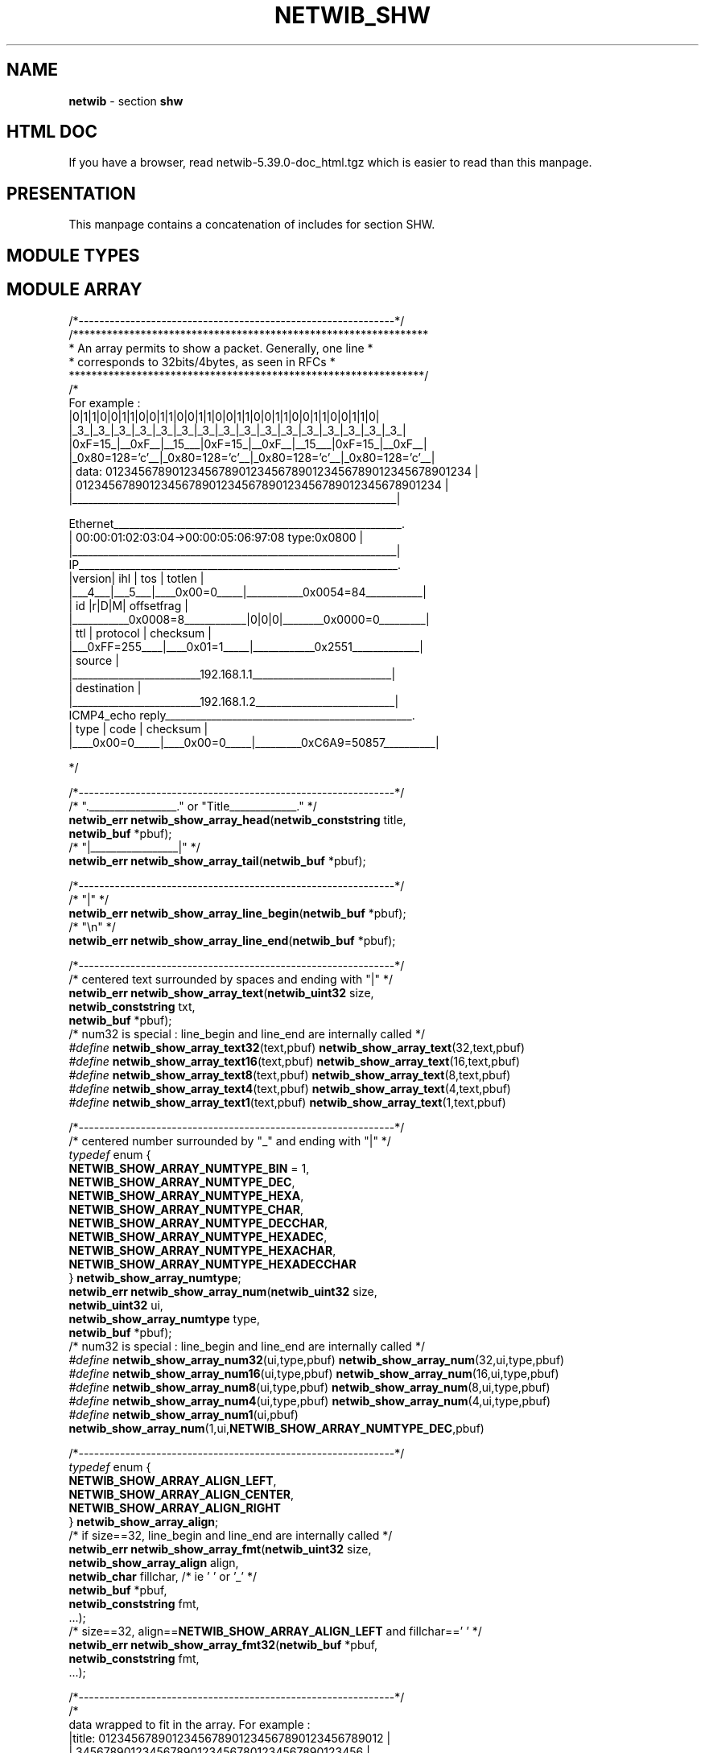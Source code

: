 .TH NETWIB_SHW 3 "08/07/2012"
.SH NAME
\fBnetwib\fR - section \fBshw\fR

.SH HTML DOC
If you have a browser, read netwib-5.39.0-doc_html.tgz
which is easier to read than this manpage.

.SH PRESENTATION
This manpage contains a concatenation of includes for section
SHW.
.SH MODULE TYPES
.nf


.fi
.SH MODULE ARRAY
.nf

/*-------------------------------------------------------------*/
/***************************************************************
 * An array permits to show a packet. Generally, one line      *
 * corresponds to 32bits/4bytes, as seen in RFCs               *
 ***************************************************************/
/*
For example :
._______________________________________________________________.
|0|1|1|0|0|1|1|0|0|1|1|0|0|1|1|0|0|1|1|0|0|1|1|0|0|1|1|0|0|1|1|0|
|_3_|_3_|_3_|_3_|_3_|_3_|_3_|_3_|_3_|_3_|_3_|_3_|_3_|_3_|_3_|_3_|
|0xF=15_|__0xF__|__15___|0xF=15_|__0xF__|__15___|0xF=15_|__0xF__|
|_0x80=128='c'__|_0x80=128='c'__|_0x80=128='c'__|_0x80=128='c'__|
| data: 0123456789012345678901234567890123456789012345678901234 |
|       0123456789012345678901234567890123456789012345678901234 |
|_______________________________________________________________|

Ethernet________________________________________________________.
| 00:00:01:02:03:04->00:00:05:06:97:08 type:0x0800              |
|_______________________________________________________________|
IP______________________________________________________________.
|version|  ihl  |      tos      |            totlen             |
|___4___|___5___|____0x00=0_____|___________0x0054=84___________|
|              id               |r|D|M|       offsetfrag        |
|___________0x0008=8____________|0|0|0|________0x0000=0_________|
|      ttl      |   protocol    |           checksum            |
|___0xFF=255____|____0x01=1_____|____________0x2551_____________|
|                            source                             |
|_________________________192.168.1.1___________________________|
|                          destination                          |
|_________________________192.168.1.2___________________________|
ICMP4_echo reply________________________________________________.
|     type      |     code      |           checksum            |
|____0x00=0_____|____0x00=0_____|_________0xC6A9=50857__________|

*/

/*-------------------------------------------------------------*/
/* "._________________." or "Title_____________." */
\fBnetwib_err\fP \fBnetwib_show_array_head\fP(\fBnetwib_conststring\fP title,
                                  \fBnetwib_buf\fP *pbuf);
/* "|_________________|" */
\fBnetwib_err\fP \fBnetwib_show_array_tail\fP(\fBnetwib_buf\fP *pbuf);

/*-------------------------------------------------------------*/
/* "|" */
\fBnetwib_err\fP \fBnetwib_show_array_line_begin\fP(\fBnetwib_buf\fP *pbuf);
/* "\\n" */
\fBnetwib_err\fP \fBnetwib_show_array_line_end\fP(\fBnetwib_buf\fP *pbuf);

/*-------------------------------------------------------------*/
/* centered text surrounded by spaces and ending with "|" */
\fBnetwib_err\fP \fBnetwib_show_array_text\fP(\fBnetwib_uint32\fP size,
                                  \fBnetwib_conststring\fP txt,
                                  \fBnetwib_buf\fP *pbuf);
/* num32 is special : line_begin and line_end are internally called */
\fI#define\fP \fBnetwib_show_array_text32\fP(text,pbuf) \fBnetwib_show_array_text\fP(32,text,pbuf)
\fI#define\fP \fBnetwib_show_array_text16\fP(text,pbuf) \fBnetwib_show_array_text\fP(16,text,pbuf)
\fI#define\fP \fBnetwib_show_array_text8\fP(text,pbuf) \fBnetwib_show_array_text\fP(8,text,pbuf)
\fI#define\fP \fBnetwib_show_array_text4\fP(text,pbuf) \fBnetwib_show_array_text\fP(4,text,pbuf)
\fI#define\fP \fBnetwib_show_array_text1\fP(text,pbuf) \fBnetwib_show_array_text\fP(1,text,pbuf)

/*-------------------------------------------------------------*/
/* centered number surrounded by "_" and ending with "|" */
\fItypedef\fP enum {
  \fBNETWIB_SHOW_ARRAY_NUMTYPE_BIN\fP = 1,
  \fBNETWIB_SHOW_ARRAY_NUMTYPE_DEC\fP,
  \fBNETWIB_SHOW_ARRAY_NUMTYPE_HEXA\fP,
  \fBNETWIB_SHOW_ARRAY_NUMTYPE_CHAR\fP,
  \fBNETWIB_SHOW_ARRAY_NUMTYPE_DECCHAR\fP,
  \fBNETWIB_SHOW_ARRAY_NUMTYPE_HEXADEC\fP,
  \fBNETWIB_SHOW_ARRAY_NUMTYPE_HEXACHAR\fP,
  \fBNETWIB_SHOW_ARRAY_NUMTYPE_HEXADECCHAR\fP
} \fBnetwib_show_array_numtype\fP;
\fBnetwib_err\fP \fBnetwib_show_array_num\fP(\fBnetwib_uint32\fP size,
                                 \fBnetwib_uint32\fP ui,
                                 \fBnetwib_show_array_numtype\fP type,
                                 \fBnetwib_buf\fP *pbuf);
/* num32 is special : line_begin and line_end are internally called */
\fI#define\fP \fBnetwib_show_array_num32\fP(ui,type,pbuf) \fBnetwib_show_array_num\fP(32,ui,type,pbuf)
\fI#define\fP \fBnetwib_show_array_num16\fP(ui,type,pbuf) \fBnetwib_show_array_num\fP(16,ui,type,pbuf)
\fI#define\fP \fBnetwib_show_array_num8\fP(ui,type,pbuf) \fBnetwib_show_array_num\fP(8,ui,type,pbuf)
\fI#define\fP \fBnetwib_show_array_num4\fP(ui,type,pbuf) \fBnetwib_show_array_num\fP(4,ui,type,pbuf)
\fI#define\fP \fBnetwib_show_array_num1\fP(ui,pbuf) \fBnetwib_show_array_num\fP(1,ui,\fBNETWIB_SHOW_ARRAY_NUMTYPE_DEC\fP,pbuf)

/*-------------------------------------------------------------*/
\fItypedef\fP enum {
  \fBNETWIB_SHOW_ARRAY_ALIGN_LEFT\fP,
  \fBNETWIB_SHOW_ARRAY_ALIGN_CENTER\fP,
  \fBNETWIB_SHOW_ARRAY_ALIGN_RIGHT\fP
} \fBnetwib_show_array_align\fP;
/* if size==32, line_begin and line_end are internally called */
\fBnetwib_err\fP \fBnetwib_show_array_fmt\fP(\fBnetwib_uint32\fP size,
                                 \fBnetwib_show_array_align\fP align,
                                 \fBnetwib_char\fP fillchar, /* ie ' ' or '_' */
                                 \fBnetwib_buf\fP *pbuf,
                                 \fBnetwib_conststring\fP fmt,
                                 ...);
/* size==32, align==\fBNETWIB_SHOW_ARRAY_ALIGN_LEFT\fP and fillchar==' ' */
\fBnetwib_err\fP \fBnetwib_show_array_fmt32\fP(\fBnetwib_buf\fP *pbuf,
                                   \fBnetwib_conststring\fP fmt,
                                   ...);

/*-------------------------------------------------------------*/
/*
 data wrapped to fit in the array. For example :
    |title: 0123456789012345678901234567890123456789012 |
    |       3456789012345678901234567801234567890123456 |
    |_______567890123456789012345678____________________|
*/
\fBnetwib_err\fP \fBnetwib_show_array_data\fP(\fBnetwib_conststring\fP title,
                                  \fBnetwib_constbuf\fP *pdata,
                                  \fBnetwib_encodetype\fP encodetype,
                                  \fBnetwib_char\fP fillchar, /* ie ' ' or '_' */
                                  \fBnetwib_buf\fP *pbuf);
.fi
.SH MODULE LINKHDR
.nf

/*-------------------------------------------------------------*/
/* Name : \fBnetwib_linkhdr_show\fP
   Description :
     Print a \fBnetwib_linkhdr\fP.
   Input parameter(s) :
     linkhdr : \fBnetwib_linkhdr\fP to print
     encodetype : \fBnetwib_encodetype\fP to use
   Input/output parameter(s) :
   Output parameter(s) :
     *pbuf : \fBnetwib_buf\fP receiving data
   Normal return values :
     \fBNETWIB_ERR_OK\fP : ok
*/
\fBnetwib_err\fP \fBnetwib_linkhdr_show\fP(\fBnetwib_constlinkhdr\fP *plinkhdr,
                               \fBnetwib_encodetype\fP encodetype,
                               \fBnetwib_buf\fP *pbuf);
.fi
.SH MODULE IPHDR
.nf

/*-------------------------------------------------------------*/
/* Name : \fBnetwib_iphdr_show\fP
   Description :
     Print a \fBnetwib_iphdr\fP.
   Input parameter(s) :
     *piphdr : \fBnetwib_iphdr\fP to print
     encodetype : \fBnetwib_encodetype\fP to use
   Input/output parameter(s) :
   Output parameter(s) :
     *pbuf : \fBnetwib_buf\fP receiving data
   Normal return values :
     \fBNETWIB_ERR_OK\fP : ok
*/
\fBnetwib_err\fP \fBnetwib_iphdr_show\fP(\fBnetwib_constiphdr\fP *piphdr,
                             \fBnetwib_encodetype\fP encodetype,
                             \fBnetwib_buf\fP *pbuf);
.fi
.SH MODULE IP4OPT
.nf

/*-------------------------------------------------------------*/
/* Name : \fBnetwib_ip4opt_show\fP
   Description :
     Print a \fBnetwib_ip4opt\fP.
   Input parameter(s) :
     ip4opt : \fBnetwib_ip4opt\fP to print
     encodetype : \fBnetwib_encodetype\fP to use
   Input/output parameter(s) :
   Output parameter(s) :
     *pbuf : \fBnetwib_buf\fP receiving data
   Normal return values :
     \fBNETWIB_ERR_OK\fP : ok
*/
\fBnetwib_err\fP \fBnetwib_ip4opt_show\fP(\fBnetwib_constip4opt\fP *pip4opt,
                              \fBnetwib_encodetype\fP encodetype,
                              \fBnetwib_buf\fP *pbuf);
.fi
.SH MODULE IP4OPTS
.nf

/*-------------------------------------------------------------*/
/* Name : \fBnetwib_ip4opts_show\fP
   Description :
     Print a packet containing one or several IP options.
   Input parameter(s) :
     *ppkt : buffer containing physical data
     encodetype : \fBnetwib_encodetype\fP to use
   Input/output parameter(s) :
   Output parameter(s) :
     *pbuf : \fBnetwib_buf\fP receiving data
   Normal return values :
     \fBNETWIB_ERR_OK\fP : ok
*/
\fBnetwib_err\fP \fBnetwib_ip4opts_show\fP(\fBnetwib_constbuf\fP *ppkt,
                               \fBnetwib_encodetype\fP encodetype,
                               \fBnetwib_buf\fP *pbuf);

.fi
.SH MODULE IP6EXT
.nf

/*-------------------------------------------------------------*/
/* Name : \fBnetwib_ip6ext_show\fP
   Description :
     Print a \fBnetwib_ip6ext\fP.
   Input parameter(s) :
     ip6ext : \fBnetwib_ip6ext\fP to print
     encodetype : \fBnetwib_encodetype\fP to use
   Input/output parameter(s) :
   Output parameter(s) :
     *pbuf : \fBnetwib_buf\fP receiving data
   Normal return values :
     \fBNETWIB_ERR_OK\fP : ok
*/
\fBnetwib_err\fP \fBnetwib_ip6ext_show\fP(\fBnetwib_constip6ext\fP *pip6ext,
                              \fBnetwib_encodetype\fP encodetype,
                              \fBnetwib_buf\fP *pbuf);

.fi
.SH MODULE IP6EXTS
.nf

/*-------------------------------------------------------------*/
/* Name : \fBnetwib_ip6exts_show\fP
   Description :
     Print a packet containing one or several IP options.
   Input parameter(s) :
     pktproto : protocol of the first \fBnetwib_ip6ext\fP in ppkt
     *ppkt : buffer containing physical data
     encodetype : \fBnetwib_encodetype\fP to use
   Input/output parameter(s) :
   Output parameter(s) :
     *pbuf : \fBnetwib_buf\fP receiving data
   Normal return values :
     \fBNETWIB_ERR_OK\fP : ok
*/
\fBnetwib_err\fP \fBnetwib_ip6exts_show\fP(\fBnetwib_ipproto\fP pktproto,
                               \fBnetwib_constbuf\fP *ppkt,
                               \fBnetwib_encodetype\fP encodetype,
                               \fBnetwib_buf\fP *pbuf);

.fi
.SH MODULE ARPHDR
.nf

/*-------------------------------------------------------------*/
/* Name : \fBnetwib_arphdr_show\fP
   Description :
     Print a \fBnetwib_arphdr\fP.
   Input parameter(s) :
     *parphdr : \fBnetwib_arphdr\fP to print
     encodetype : \fBnetwib_encodetype\fP to use
   Input/output parameter(s) :
   Output parameter(s) :
     *pbuf : \fBnetwib_buf\fP receiving data
   Normal return values :
     \fBNETWIB_ERR_OK\fP : ok
*/
\fBnetwib_err\fP \fBnetwib_arphdr_show\fP(\fBnetwib_constarphdr\fP *parphdr,
                              \fBnetwib_encodetype\fP encodetype,
                              \fBnetwib_buf\fP *pbuf);

.fi
.SH MODULE TCPHDR
.nf

/*-------------------------------------------------------------*/
/* Name : \fBnetwib_tcphdr_show\fP
   Description :
     Print a \fBnetwib_tcphdr\fP.
   Input parameter(s) :
     *ptcphdr : \fBnetwib_tcphdr\fP to print
     encodetype : \fBnetwib_encodetype\fP to use
   Input/output parameter(s) :
   Output parameter(s) :
     *pbuf : \fBnetwib_buf\fP receiving data
   Normal return values :
     \fBNETWIB_ERR_OK\fP : ok
*/
\fBnetwib_err\fP \fBnetwib_tcphdr_show\fP(\fBnetwib_consttcphdr\fP *ptcphdr,
                              \fBnetwib_encodetype\fP encodetype,
                              \fBnetwib_buf\fP *pbuf);
.fi
.SH MODULE UDPHDR
.nf

/*-------------------------------------------------------------*/
/* Name : \fBnetwib_udphdr_show\fP
   Description :
     Print a \fBnetwib_udphdr\fP.
   Input parameter(s) :
     *pudphdr : \fBnetwib_udphdr\fP to print
     encodetype : \fBnetwib_encodetype\fP to use
   Input/output parameter(s) :
   Output parameter(s) :
     *pbuf : \fBnetwib_buf\fP receiving data
   Normal return values :
     \fBNETWIB_ERR_OK\fP : ok
*/
\fBnetwib_err\fP \fBnetwib_udphdr_show\fP(\fBnetwib_constudphdr\fP *pudphdr,
                              \fBnetwib_encodetype\fP encodetype,
                              \fBnetwib_buf\fP *pbuf);
.fi
.SH MODULE TCPOPT
.nf

/*-------------------------------------------------------------*/
/* Name : \fBnetwib_tcpopt_show\fP
   Description :
     Print a \fBnetwib_tcpopt\fP.
   Input parameter(s) :
     tcpopt : \fBnetwib_tcpopt\fP to print
     encodetype : \fBnetwib_encodetype\fP to use
   Input/output parameter(s) :
   Output parameter(s) :
     *pbuf : \fBnetwib_buf\fP receiving data
   Normal return values :
     \fBNETWIB_ERR_OK\fP : ok
*/
\fBnetwib_err\fP \fBnetwib_tcpopt_show\fP(\fBnetwib_consttcpopt\fP *ptcpopt,
                              \fBnetwib_encodetype\fP encodetype,
                              \fBnetwib_buf\fP *pbuf);




.fi
.SH MODULE TCPOPTS
.nf

/*-------------------------------------------------------------*/
/* Name : \fBnetwib_tcpopts_show\fP
   Description :
     Print a buffer containing one or several TCP option.
   Input parameter(s) :
     *ptcpopts : TCP options to print
     encodetype : \fBnetwib_encodetype\fP to use
   Input/output parameter(s) :
   Output parameter(s) :
     *pbuf : \fBnetwib_buf\fP receiving data
   Normal return values :
     \fBNETWIB_ERR_OK\fP : ok
*/
\fBnetwib_err\fP \fBnetwib_tcpopts_show\fP(\fBnetwib_constbuf\fP *ptcpopts,
                               \fBnetwib_encodetype\fP encodetype,
                               \fBnetwib_buf\fP *pbuf);







.fi
.SH MODULE ICMP4
.nf

/*-------------------------------------------------------------*/
/* Name : \fBnetwib_icmp4_show\fP
   Description :
     Print a \fBnetwib_icmp4\fP.
   Input parameter(s) :
     *picmp4 : \fBnetwib_icmp4\fP to print
     encodetype : \fBnetwib_encodetype\fP to use
   Input/output parameter(s) :
   Output parameter(s) :
     *pbuf : \fBnetwib_buf\fP receiving data
   Normal return values :
     \fBNETWIB_ERR_OK\fP : ok
*/
\fBnetwib_err\fP \fBnetwib_icmp4_show\fP(\fBnetwib_consticmp4\fP *picmp4,
                             \fBnetwib_encodetype\fP encodetype,
                             \fBnetwib_buf\fP *pbuf);
.fi
.SH MODULE ICMP6
.nf

/*-------------------------------------------------------------*/
/* Name : \fBnetwib_icmp6_show\fP
   Description :
     Print a \fBnetwib_icmp6\fP.
   Input parameter(s) :
     *picmp6 : \fBnetwib_icmp6\fP to print
     encodetype : \fBnetwib_encodetype\fP to use
   Input/output parameter(s) :
   Output parameter(s) :
     *pbuf : \fBnetwib_buf\fP receiving data
   Normal return values :
     \fBNETWIB_ERR_OK\fP : ok
*/
\fBnetwib_err\fP \fBnetwib_icmp6_show\fP(\fBnetwib_consticmp6\fP *picmp6,
                             \fBnetwib_encodetype\fP encodetype,
                             \fBnetwib_buf\fP *pbuf);
.fi
.SH MODULE ICMP6ND
.nf

/*-------------------------------------------------------------*/
/* Name : \fBnetwib_icmp6nd_show\fP
   Description :
     Print a \fBnetwib_icmp6nd\fP.
   Input parameter(s) :
     icmp6nd : \fBnetwib_icmp6nd\fP to print
     encodetype : \fBnetwib_encodetype\fP to use
   Input/output parameter(s) :
   Output parameter(s) :
     *pbuf : \fBnetwib_buf\fP receiving data
   Normal return values :
     \fBNETWIB_ERR_OK\fP : ok
*/
\fBnetwib_err\fP \fBnetwib_icmp6nd_show\fP(\fBnetwib_consticmp6nd\fP *picmp6nd,
                               \fBnetwib_encodetype\fP encodetype,
                               \fBnetwib_buf\fP *pbuf);

/*-------------------------------------------------------------*/
/* Name : \fBnetwib_icmp6nds_show\fP
   Description :
     Print a packet containing one or several \fBnetwib_icmp6nd\fP.
   Input parameter(s) :
     *ppkt : buffer containing physical data
     encodetype : \fBnetwib_encodetype\fP to use
   Input/output parameter(s) :
   Output parameter(s) :
     *pbuf : \fBnetwib_buf\fP receiving data
   Normal return values :
     \fBNETWIB_ERR_OK\fP : ok
*/
\fBnetwib_err\fP \fBnetwib_icmp6nds_show\fP(\fBnetwib_constbuf\fP *ppkt,
                                \fBnetwib_encodetype\fP encodetype,
                                \fBnetwib_buf\fP *pbuf);

.fi
.SH MODULE PACKET
.nf

/*-------------------------------------------------------------*/
/* Name : \fBnetwib_pkt_data_display\fP
   Description :
     Print a buffer containing simple data.
   Input parameter(s) :
     *pkt : buffer to print
     encodetype : \fBnetwib_encodetype\fP to use
   Input/output parameter(s) :
   Output parameter(s) :
   Normal return values :
     \fBNETWIB_ERR_OK\fP : ok
*/
\fBnetwib_err\fP \fBnetwib_pkt_data_show\fP(\fBnetwib_constbuf\fP *ppkt,
                                \fBnetwib_encodetype_context\fP *pctx,
                                \fBnetwib_encodetype\fP encodetype,
                                \fBnetwib_buf\fP *pbuf);
\fBnetwib_err\fP \fBnetwib_pkt_data_display\fP(\fBnetwib_constbuf\fP *ppkt,
                                   \fBnetwib_encodetype_context\fP *pctx,
                                   \fBnetwib_encodetype\fP encodetype);

/*-------------------------------------------------------------*/
/* Name : \fBnetwib_pkt_link_display\fP
   Description :
     Print a buffer containing an Link packet.
   Input parameter(s) :
     *pkt : buffer to print
     hdrencodetype : \fBnetwib_encodetype\fP to use for headers
     dataencodetype : \fBnetwib_encodetype\fP to use for data
   Input/output parameter(s) :
   Output parameter(s) :
   Normal return values :
     \fBNETWIB_ERR_OK\fP : ok
*/
\fBnetwib_err\fP \fBnetwib_pkt_link_show\fP(\fBnetwib_device_dlttype\fP dlttype,
                                \fBnetwib_constbuf\fP *ppkt,
                                \fBnetwib_encodetype_context\fP *pctx,
                                \fBnetwib_encodetype\fP hdrencodetype,
                                \fBnetwib_encodetype\fP dataencodetype,
                                \fBnetwib_buf\fP *pbuf);
\fBnetwib_err\fP \fBnetwib_pkt_link_display\fP(\fBnetwib_device_dlttype\fP dlttype,
                                   \fBnetwib_constbuf\fP *ppkt,
                                   \fBnetwib_encodetype_context\fP *pctx,
                                   \fBnetwib_encodetype\fP hdrencodetype,
                                   \fBnetwib_encodetype\fP dataencodetype);

/*-------------------------------------------------------------*/
/* Print a buffer containing an IP packet
   Note: currently, IPv6 packets are not decoded, but are simply
         dumped using dataencodetype.
 */
\fBnetwib_err\fP \fBnetwib_pkt_ip_show\fP(\fBnetwib_constbuf\fP *ppkt,
                              \fBnetwib_encodetype_context\fP *pctx,
                              \fBnetwib_encodetype\fP hdrencodetype,
                              \fBnetwib_encodetype\fP dataencodetype,
                              \fBnetwib_buf\fP *pbuf);
\fBnetwib_err\fP \fBnetwib_pkt_ip_display\fP(\fBnetwib_constbuf\fP *ppkt,
                                 \fBnetwib_encodetype_context\fP *pctx,
                                 \fBnetwib_encodetype\fP hdrencodetype,
                                 \fBnetwib_encodetype\fP dataencodetype);

/*-------------------------------------------------------------*/
/* Print a buffer containing an UDP packet */
\fBnetwib_err\fP \fBnetwib_pkt_udp_show\fP(\fBnetwib_constbuf\fP *ppkt,
                               \fBnetwib_encodetype_context\fP *pctx,
                               \fBnetwib_encodetype\fP hdrencodetype,
                               \fBnetwib_encodetype\fP dataencodetype,
                               \fBnetwib_buf\fP *pbuf);
\fBnetwib_err\fP \fBnetwib_pkt_udp_display\fP(\fBnetwib_constbuf\fP *ppkt,
                                  \fBnetwib_encodetype_context\fP *pctx,
                                  \fBnetwib_encodetype\fP hdrencodetype,
                                  \fBnetwib_encodetype\fP dataencodetype);

/*-------------------------------------------------------------*/
/* Print a buffer containing a TCP packet */
\fBnetwib_err\fP \fBnetwib_pkt_tcp_show\fP(\fBnetwib_constbuf\fP *ppkt,
                               \fBnetwib_encodetype_context\fP *pctx,
                               \fBnetwib_encodetype\fP hdrencodetype,
                                     \fBnetwib_encodetype\fP dataencodetype,
                               \fBnetwib_buf\fP *pbuf);
\fBnetwib_err\fP \fBnetwib_pkt_tcp_display\fP(\fBnetwib_constbuf\fP *ppkt,
                                  \fBnetwib_encodetype_context\fP *pctx,
                                  \fBnetwib_encodetype\fP hdrencodetype,
                                  \fBnetwib_encodetype\fP dataencodetype);

/*-------------------------------------------------------------*/
/* Print a buffer containing an ICMP4 packet */
\fBnetwib_err\fP \fBnetwib_pkt_icmp4_show\fP(\fBnetwib_constbuf\fP *ppkt,
                                 \fBnetwib_encodetype_context\fP *pctx,
                                 \fBnetwib_encodetype\fP hdrencodetype,
                                 \fBnetwib_encodetype\fP dataencodetype,
                                 \fBnetwib_buf\fP *pbuf);
\fBnetwib_err\fP \fBnetwib_pkt_icmp4_display\fP(\fBnetwib_constbuf\fP *ppkt,
                                    \fBnetwib_encodetype_context\fP *pctx,
                                    \fBnetwib_encodetype\fP hdrencodetype,
                                    \fBnetwib_encodetype\fP dataencodetype);

/*-------------------------------------------------------------*/
/* Print a buffer containing an ICMP6 packet */
\fBnetwib_err\fP \fBnetwib_pkt_icmp6_show\fP(\fBnetwib_constbuf\fP *ppkt,
                                 \fBnetwib_encodetype_context\fP *pctx,
                                 \fBnetwib_encodetype\fP hdrencodetype,
                                 \fBnetwib_encodetype\fP dataencodetype,
                                 \fBnetwib_buf\fP *pbuf);
\fBnetwib_err\fP \fBnetwib_pkt_icmp6_display\fP(\fBnetwib_constbuf\fP *ppkt,
                                    \fBnetwib_encodetype_context\fP *pctx,
                                    \fBnetwib_encodetype\fP hdrencodetype,
                                    \fBnetwib_encodetype\fP dataencodetype);


.fi
.SH SEE ALSO
.IR netwib (3),
.IR netwib_dat (3),
.IR netwib_sys (3),
.IR netwib_net (3),
.IR netwib_pkt (3),
.IR netwib_shw (3),
.IR netwib_err (3)
